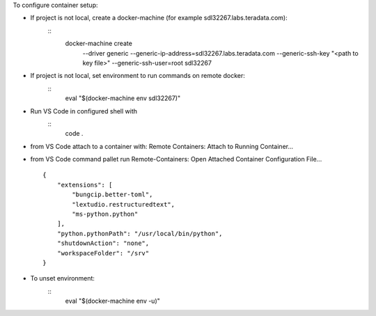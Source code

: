 
To configure container setup:

- If project is not local, create a docker-machine (for example sdl32267.labs.teradata.com): 
    ::
        docker-machine create \
            --driver generic \
            --generic-ip-address=sdl32267.labs.teradata.com \
            --generic-ssh-key "<path to key file>" \
            --generic-ssh-user=root sdl32267

- If project is not local, set environment to run commands on remote docker:
    ::
        eval "$(docker-machine env sdl32267)"

- Run VS Code in configured shell with 
    ::
        code .

- from VS Code attach to a container with: Remote Containers: Attach to Running Container...

- from VS Code command pallet run Remote-Containers: Open Attached Container Configuration File...
  ::

        {
            "extensions": [
                "bungcip.better-toml",
                "lextudio.restructuredtext",
                "ms-python.python"
            ],
            "python.pythonPath": "/usr/local/bin/python",
            "shutdownAction": "none",
            "workspaceFolder": "/srv"
        }

- To unset environment:
    ::
        eval "$(docker-machine env -u)"

